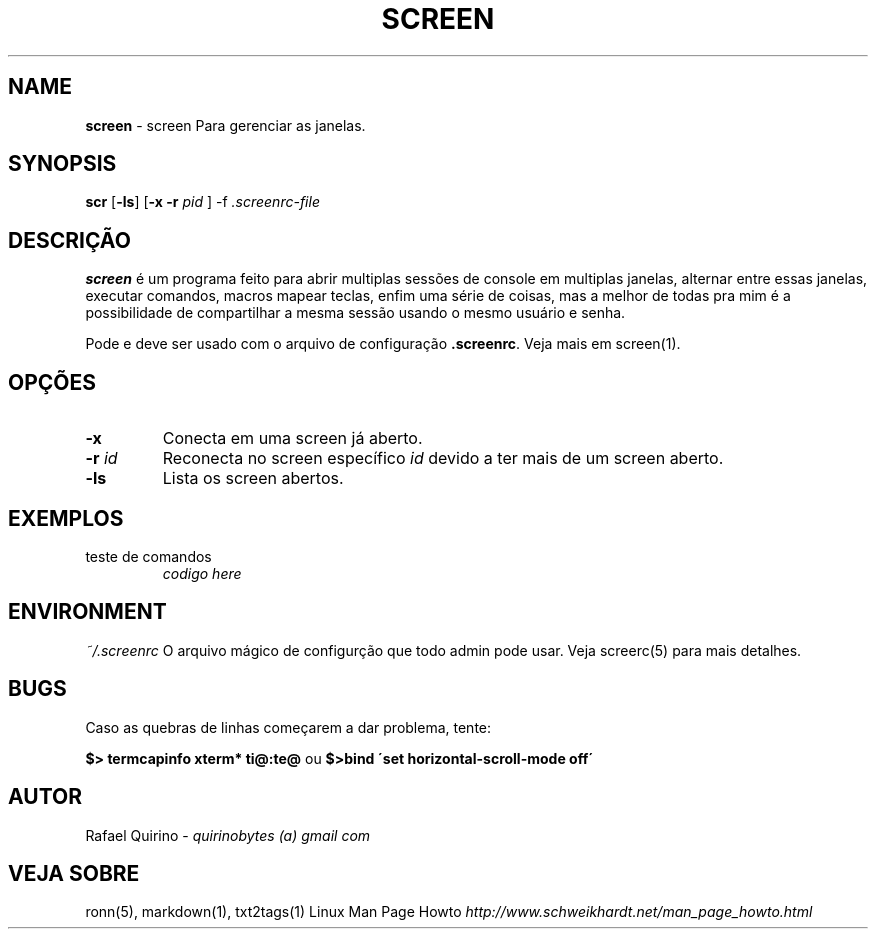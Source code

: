 .\" generated with Ronn/v0.7.3
.\" http://github.com/rtomayko/ronn/tree/0.7.3
.
.TH "SCREEN" "1" "October 2016" "" ""
.
.SH "NAME"
\fBscreen\fR \- screen Para gerenciar as janelas\.
.
.SH "SYNOPSIS"
\fBscr\fR [\fB\-ls\fR] [\fB\-x\fR \fB\-r\fR \fIpid\fR ] \-f \fI\.screenrc\-file\fR
.
.SH "DESCRIÇÃO"
\fBscreen\fR é um programa feito para abrir multiplas sessões de console em multiplas janelas, alternar entre essas janelas, executar comandos, macros mapear teclas, enfim uma série de coisas, mas a melhor de todas pra mim é a possibilidade de compartilhar a mesma sessão usando o mesmo usuário e senha\.
.
.P
Pode e deve ser usado com o arquivo de configuração \fB\.screenrc\fR\. Veja mais em screen(1)\.
.
.SH "OPÇÕES"
.
.TP
\fB\-x\fR
Conecta em uma screen já aberto\.
.
.TP
\fB\-r\fR \fIid\fR
Reconecta no screen específico \fIid\fR devido a ter mais de um screen aberto\.
.
.TP
\fB\-ls\fR
Lista os screen abertos\.
.
.SH "EXEMPLOS"
.
.TP
teste de comandos
\fIcodigo here\fR
.
.SH "ENVIRONMENT"
\fI~/\.screenrc\fR O arquivo mágico de configurção que todo admin pode usar\. Veja screerc(5) para mais detalhes\.
.
.SH "BUGS"
Caso as quebras de linhas começarem a dar problema, tente:
.
.P
\fB$> termcapinfo xterm* ti@:te@\fR ou \fB$>bind \'set horizontal\-scroll\-mode off\'\fR
.
.SH "AUTOR"
Rafael Quirino \- \fIquirinobytes (a) gmail com\fR
.
.SH "VEJA SOBRE"
ronn(5), markdown(1), txt2tags(1) Linux Man Page Howto \fIhttp://www\.schweikhardt\.net/man_page_howto\.html\fR
